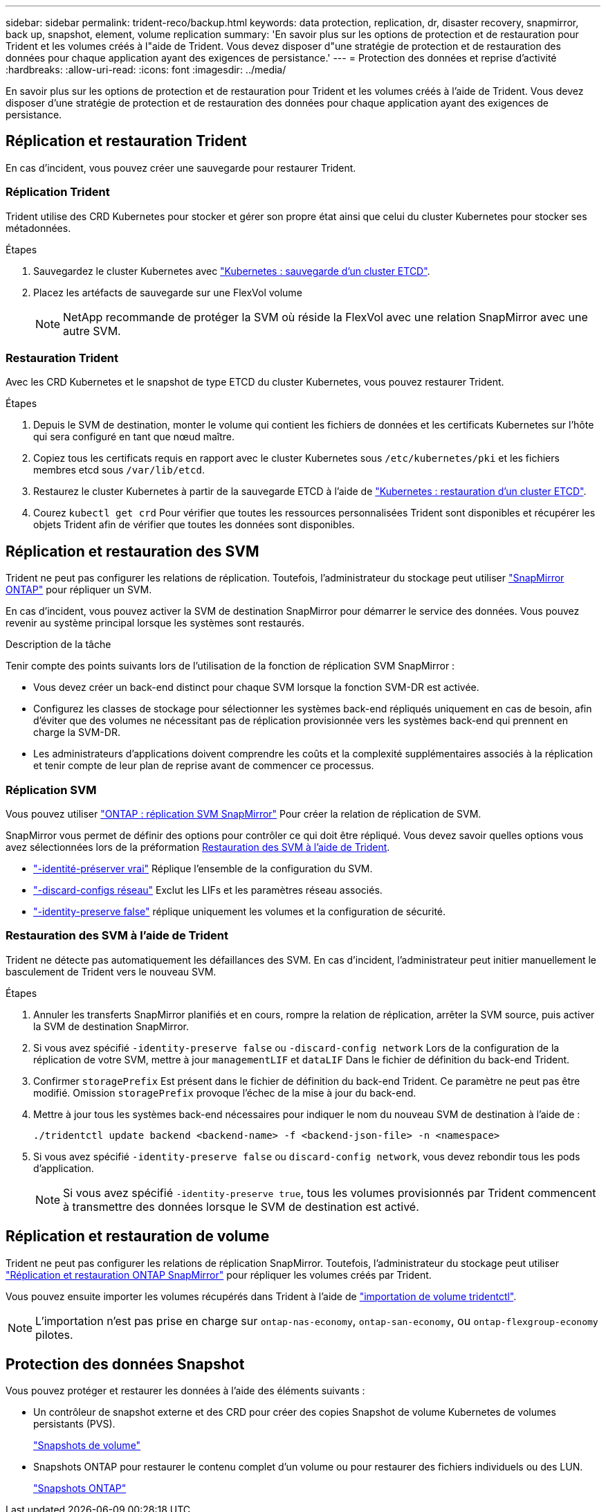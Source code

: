 ---
sidebar: sidebar 
permalink: trident-reco/backup.html 
keywords: data protection, replication, dr, disaster recovery, snapmirror, back up, snapshot, element, volume replication 
summary: 'En savoir plus sur les options de protection et de restauration pour Trident et les volumes créés à l"aide de Trident. Vous devez disposer d"une stratégie de protection et de restauration des données pour chaque application ayant des exigences de persistance.' 
---
= Protection des données et reprise d'activité
:hardbreaks:
:allow-uri-read: 
:icons: font
:imagesdir: ../media/


[role="lead"]
En savoir plus sur les options de protection et de restauration pour Trident et les volumes créés à l'aide de Trident. Vous devez disposer d'une stratégie de protection et de restauration des données pour chaque application ayant des exigences de persistance.



== Réplication et restauration Trident

En cas d'incident, vous pouvez créer une sauvegarde pour restaurer Trident.



=== Réplication Trident

Trident utilise des CRD Kubernetes pour stocker et gérer son propre état ainsi que celui du cluster Kubernetes pour stocker ses métadonnées.

.Étapes
. Sauvegardez le cluster Kubernetes avec  link:https://kubernetes.io/docs/tasks/administer-cluster/configure-upgrade-etcd/#backing-up-an-etcd-cluster["Kubernetes : sauvegarde d'un cluster ETCD"^].
. Placez les artéfacts de sauvegarde sur une FlexVol volume
+

NOTE: NetApp recommande de protéger la SVM où réside la FlexVol avec une relation SnapMirror avec une autre SVM.





=== Restauration Trident

Avec les CRD Kubernetes et le snapshot de type ETCD du cluster Kubernetes, vous pouvez restaurer Trident.

.Étapes
. Depuis le SVM de destination, monter le volume qui contient les fichiers de données et les certificats Kubernetes sur l'hôte qui sera configuré en tant que nœud maître.
. Copiez tous les certificats requis en rapport avec le cluster Kubernetes sous `/etc/kubernetes/pki` et les fichiers membres etcd sous `/var/lib/etcd`.
. Restaurez le cluster Kubernetes à partir de la sauvegarde ETCD à l'aide de link:https://kubernetes.io/docs/tasks/administer-cluster/configure-upgrade-etcd/#restoring-an-etcd-cluster["Kubernetes : restauration d'un cluster ETCD"^].
. Courez `kubectl get crd` Pour vérifier que toutes les ressources personnalisées Trident sont disponibles et récupérer les objets Trident afin de vérifier que toutes les données sont disponibles.




== Réplication et restauration des SVM

Trident ne peut pas configurer les relations de réplication. Toutefois, l'administrateur du stockage peut utiliser https://docs.netapp.com/us-en/ontap/data-protection/snapmirror-svm-replication-concept.html["SnapMirror ONTAP"^] pour répliquer un SVM.

En cas d'incident, vous pouvez activer la SVM de destination SnapMirror pour démarrer le service des données. Vous pouvez revenir au système principal lorsque les systèmes sont restaurés.

.Description de la tâche
Tenir compte des points suivants lors de l'utilisation de la fonction de réplication SVM SnapMirror :

* Vous devez créer un back-end distinct pour chaque SVM lorsque la fonction SVM-DR est activée.
* Configurez les classes de stockage pour sélectionner les systèmes back-end répliqués uniquement en cas de besoin, afin d'éviter que des volumes ne nécessitant pas de réplication provisionnée vers les systèmes back-end qui prennent en charge la SVM-DR.
* Les administrateurs d'applications doivent comprendre les coûts et la complexité supplémentaires associés à la réplication et tenir compte de leur plan de reprise avant de commencer ce processus.




=== Réplication SVM

Vous pouvez utiliser link:https://docs.netapp.com/us-en/ontap/data-protection/snapmirror-svm-replication-workflow-concept.html["ONTAP : réplication SVM SnapMirror"^] Pour créer la relation de réplication de SVM.

SnapMirror vous permet de définir des options pour contrôler ce qui doit être répliqué. Vous devez savoir quelles options vous avez sélectionnées lors de la préformation <<Restauration des SVM à l'aide de Trident>>.

* link:https://docs.netapp.com/us-en/ontap/data-protection/replicate-entire-svm-config-task.html["-identité-préserver vrai"^] Réplique l'ensemble de la configuration du SVM.
* link:https://docs.netapp.com/us-en/ontap/data-protection/exclude-lifs-svm-replication-task.html["-discard-configs réseau"^] Exclut les LIFs et les paramètres réseau associés.
* link:https://docs.netapp.com/us-en/ontap/data-protection/exclude-network-name-service-svm-replication-task.html["-identity-preserve false"^] réplique uniquement les volumes et la configuration de sécurité.




=== Restauration des SVM à l'aide de Trident

Trident ne détecte pas automatiquement les défaillances des SVM. En cas d'incident, l'administrateur peut initier manuellement le basculement de Trident vers le nouveau SVM.

.Étapes
. Annuler les transferts SnapMirror planifiés et en cours, rompre la relation de réplication, arrêter la SVM source, puis activer la SVM de destination SnapMirror.
. Si vous avez spécifié `-identity-preserve false` ou `-discard-config network` Lors de la configuration de la réplication de votre SVM, mettre à jour `managementLIF` et `dataLIF` Dans le fichier de définition du back-end Trident.
. Confirmer `storagePrefix` Est présent dans le fichier de définition du back-end Trident. Ce paramètre ne peut pas être modifié. Omission `storagePrefix` provoque l'échec de la mise à jour du back-end.
. Mettre à jour tous les systèmes back-end nécessaires pour indiquer le nom du nouveau SVM de destination à l'aide de :
+
[listing]
----
./tridentctl update backend <backend-name> -f <backend-json-file> -n <namespace>
----
. Si vous avez spécifié `-identity-preserve false` ou `discard-config network`, vous devez rebondir tous les pods d'application.
+

NOTE: Si vous avez spécifié `-identity-preserve true`, tous les volumes provisionnés par Trident commencent à transmettre des données lorsque le SVM de destination est activé.





== Réplication et restauration de volume

Trident ne peut pas configurer les relations de réplication SnapMirror. Toutefois, l'administrateur du stockage peut utiliser link:https://docs.netapp.com/us-en/ontap/data-protection/snapmirror-disaster-recovery-concept.html["Réplication et restauration ONTAP SnapMirror"^] pour répliquer les volumes créés par Trident.

Vous pouvez ensuite importer les volumes récupérés dans Trident à l'aide de link:../trident-use/vol-import.html["importation de volume tridentctl"].


NOTE: L'importation n'est pas prise en charge sur `ontap-nas-economy`,  `ontap-san-economy`, ou `ontap-flexgroup-economy` pilotes.



== Protection des données Snapshot

Vous pouvez protéger et restaurer les données à l'aide des éléments suivants :

* Un contrôleur de snapshot externe et des CRD pour créer des copies Snapshot de volume Kubernetes de volumes persistants (PVS).
+
link:../trident-use/vol-snapshots.html["Snapshots de volume"]

* Snapshots ONTAP pour restaurer le contenu complet d'un volume ou pour restaurer des fichiers individuels ou des LUN.
+
link:https://docs.netapp.com/us-en/ontap/data-protection/manage-local-snapshot-copies-concept.html["Snapshots ONTAP"^]


